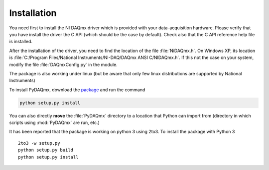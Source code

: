 ============
Installation
============

You need first to install the NI DAQmx driver which is provided with your 
data-acquisition hardware. Please verify that you have install
the driver the C API (which should be the case by default). Check also that 
the C API reference help file is installed. 

After the installation of the driver, you need to find the location
of the file :file:`NiDAQmx.h`. On Windows XP, its location is
:file:`C:/Program Files/National Instruments/NI-DAQ/DAQmx ANSI C/NIDAQmx.h`. 
If this not the case on your system, modify the file :file:`DAQmxConfig.py` in the 
module. 

The package is also working under linux (but be aware that only few linux distributions
are supported by National Instruments)

To install PyDAQmx, download the `package`_ and run the command 

.. code-block:: sh

   python setup.py install

You can also directly **move** the :file:`PyDAQmx` directory to a location
that Python can import from (directory in which scripts 
using :mod:`PyDAQmx` are run, etc.)

It has been reported that the package is working on python 3 using 2to3.  To install the package with Python 3 ::

  2to3 -w setup.py
  python setup.py build
  python setup.py install


.. _package: http://pypi.python.org/pypi/PyDAQmx 
